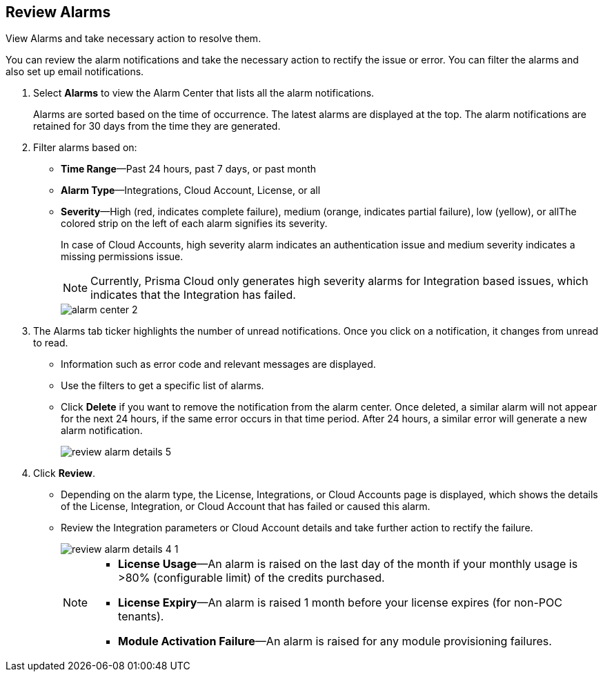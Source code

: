 :topic_type: task
[.task]
[#idc3a681e6-0fef-4c8d-b22e-78f988e2634c]
== Review Alarms

View Alarms and take necessary action to resolve them.

You can review the alarm notifications and take the necessary action to rectify the issue or error. You can filter the alarms and also set up email notifications.

[.procedure]
. Select *Alarms* to view the Alarm Center that lists all the alarm notifications.
+
Alarms are sorted based on the time of occurrence. The latest alarms are displayed at the top. The alarm notifications are retained for 30 days from the time they are generated.

. Filter alarms based on:
+
* *Time Range*—Past 24 hours, past 7 days, or past month
* *Alarm Type*—Integrations, Cloud Account, License, or all
* *Severity*—High (red, indicates complete failure), medium (orange, indicates partial failure), low (yellow), or allThe colored strip on the left of each alarm signifies its severity.
+
In case of Cloud Accounts, high severity alarm indicates an authentication issue and medium severity indicates a missing permissions issue.
+
[NOTE]
====
Currently, Prisma Cloud only generates high severity alarms for Integration based issues, which indicates that the Integration has failed.
====
+
image::alarm-center-2.png[scale=40]

. The Alarms tab ticker highlights the number of unread notifications. Once you click on a notification, it changes from unread to read.
+
* Information such as error code and relevant messages are displayed.
* Use the filters to get a specific list of alarms.
* Click *Delete* if you want to remove the notification from the alarm center. Once deleted, a similar alarm will not appear for the next 24 hours, if the same error occurs in that time period. After 24 hours, a similar error will generate a new alarm notification.
+
image::review-alarm-details-5.png[scale=40]

. Click *Review*.
+
* Depending on the alarm type, the License, Integrations, or Cloud Accounts page is displayed, which shows the details of the License, Integration, or Cloud Account that has failed or caused this alarm.
* Review the Integration parameters or Cloud Account details and take further action to rectify the failure.
+
image::review-alarm-details-4-1.png[scale=40]
+
[NOTE]
====
* *License Usage*—An alarm is raised on the last day of the month if your monthly usage is >80% (configurable limit) of the credits purchased.
* *License Expiry*—An alarm is raised 1 month before your license expires (for non-POC tenants).
* *Module Activation Failure*—An alarm is raised for any module provisioning failures.
====
